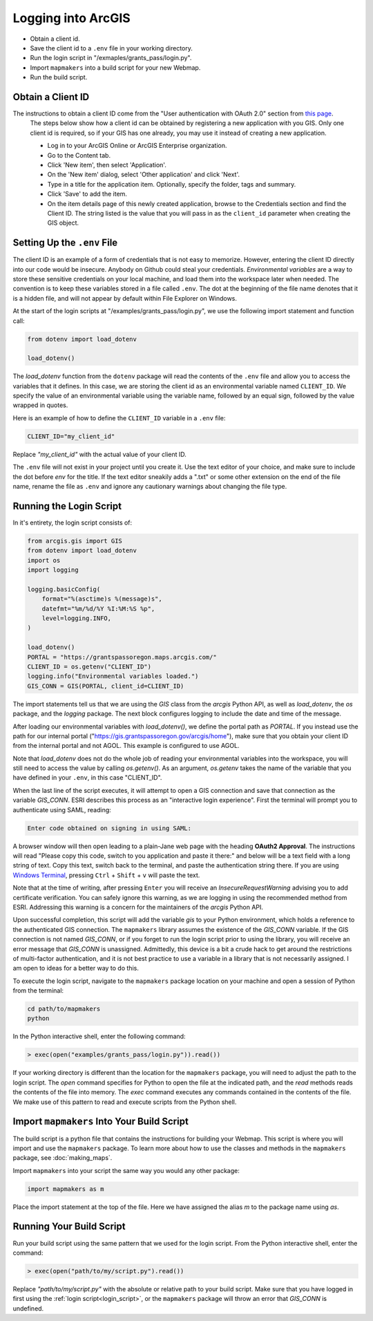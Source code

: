 Logging into ArcGIS
===================


* Obtain a client id.
* Save the client id to a ``.env`` file in your working directory.
* Run the login script in "/exmaples/grants_pass/login.py".
* Import ``mapmakers`` into a build script for your new Webmap.
* Run the build script.

Obtain a Client ID
------------------

The instructions to obtain a client ID come from the "User authentication with OAuth 2.0" section from `this page`_.
    The steps below show how a client id can be obtained by registering a new application with you GIS.  Only one client id is required, so if your GIS has one already, you may use it instead of creating a new application.
    
    * Log in to your ArcGIS Online or ArcGIS Enterprise organization.
    * Go to the Content tab.
    * Click 'New item', then select 'Application'.
    * On the 'New item' dialog, select 'Other application' and click 'Next'.
    * Type in a title for the application item.  Optionally, specify the folder, tags and summary.
    * Click 'Save' to add the item.
    * On the item details page of this newly created application, browse to the Credentials section and find the Client ID.  The string listed is the value that you will pass in as the ``client_id`` parameter when creating the GIS object.

.. _`this page`: https://developers.arcgis.com/python/guide/working-with-different-authentication-schemes/#Web-tier-authentication-secured-with-IWA

Setting Up the ``.env`` File
----------------------------

The client ID is an example of a form of credentials that is not easy to memorize. However, entering the client ID directly into our code would be insecure.  Anybody on Github could steal your credentials.  *Environmental variables* are a way to store these sensitive credentials on your local machine, and load them into the workspace later when needed.  The convention is to keep these variables stored in a file called ``.env``.  The dot at the beginning of the file name denotes that it is a hidden file, and will not appear by default within File Explorer on Windows.

At the start of the login scripts at "/examples/grants_pass/login.py", we use the following import statement and function call:

.. code-block:: python

   from dotenv import load_dotenv
   
   load_dotenv()

The *load_dotenv* function from the ``dotenv`` package will read the contents of the ``.env`` file and allow you to access the variables that it defines.  In this case, we are storing the client id as an environmental variable named ``CLIENT_ID``.  We specify the value of an environmental variable using the variable name, followed by an equal sign, followed by the value wrapped in quotes.

Here is an example of how to define the ``CLIENT_ID`` variable in a ``.env`` file:

.. code-block:: console

   CLIENT_ID="my_client_id"

Replace *"my_client_id"* with the actual value of your client ID.

The ``.env`` file will not exist in your project until you create it.  Use the text editor of your choice, and make sure to include the dot before *env* for the title.  If the text editor sneakily adds a ".txt" or some other extension on the end of the file name, rename the file as ``.env`` and ignore any cautionary warnings about changing the file type.

.. _login_script:

Running the Login Script
------------------------

In it's entirety, the login script consists of:

.. code-block:: python

   from arcgis.gis import GIS
   from dotenv import load_dotenv
   import os
   import logging

   logging.basicConfig(
       format="%(asctime)s %(message)s",
       datefmt="%m/%d/%Y %I:%M:%S %p",
       level=logging.INFO,
   )

   load_dotenv()
   PORTAL = "https://grantspassoregon.maps.arcgis.com/"
   CLIENT_ID = os.getenv("CLIENT_ID")
   logging.info("Environmental variables loaded.")
   GIS_CONN = GIS(PORTAL, client_id=CLIENT_ID)

The import statements tell us that we are using the *GIS* class from the *arcgis* Python API, as well as *load_dotenv*, the *os* package, and the *logging* package.  The next block configures logging to include the date and time of the message.

After loading our environmental variables with *load_dotenv()*, we define the portal path as *PORTAL*.  If you instead use the path for our internal portal ("https://gis.grantspassoregon.gov/arcgis/home"), make sure that you obtain your client ID from the internal portal and not AGOL.  This example is configured to use AGOL.

Note that *load_dotenv* does not do the whole job of reading your environmental variables into the workspace, you will still need to access the value by calling *os.getenv()*.  As an argument, *os.getenv* takes the name of the variable that you have defined in your ``.env``, in this case "CLIENT_ID".

When the last line of the script executes, it will attempt to open a GIS connection and save that connection as the variable *GIS_CONN*. ESRI describes this process as an "interactive login experience".  First the terminal will prompt you to authenticate using SAML, reading:

.. code-block:: console

   Enter code obtained on signing in using SAML:

A browser window will then open leading to a plain-Jane web page with the heading **OAuth2 Approval**.  The instructions will read "Please copy this code, switch to you application and paste it there:" and below will be a text field with a long string of text.  Copy this text, switch back to the terminal, and paste the authentication string there.  If you are using `Windows Terminal`_, pressing ``Ctrl`` + ``Shift`` + ``v`` will paste the text.

.. _`Windows Terminal`: https://learn.microsoft.com/en-us/windows/terminal/

Note that at the time of writing, after pressing ``Enter`` you will receive an *InsecureRequestWarning* advising you to add certificate verification.  You can safely ignore this warning, as we are logging in using the recommended method from ESRI.  Addressing this warning is a concern for the maintainers of the *arcgis* Python API.

Upon successful completion, this script will add the variable *gis* to your Python environment, which holds a reference to the authenticated GIS connection.  The ``mapmakers`` library assumes the existence of the *GIS_CONN* variable.  If the GIS connection is not named *GIS_CONN*, or if you forget to run the login script prior to using the library, you will receive an error message that *GIS_CONN* is unassigned.  Admittedly, this device is a bit a crude hack to get around the restrictions of multi-factor authentication, and it is not best practice to use a variable in a library that is not necessarily assigned.  I am open to ideas for a better way to do this.

To execute the login script, navigate to the ``mapmakers`` package location on your machine and open a session of Python from the terminal:

.. code-block:: console

   cd path/to/mapmakers
   python

In the Python interactive shell, enter the following command:

.. code-block:: python

   > exec(open("examples/grants_pass/login.py")).read())

If your working directory is different than the location for the ``mapmakers`` package, you will need to adjust the path to the login script.  The *open* command specifies for Python to open the file at the indicated path, and the *read* methods reads the contents of the file into memory.  The *exec* command executes any commands contained in the contents of the file.  We make use of this pattern to read and execute scripts from the Python shell.


Import ``mapmakers`` Into Your Build Script
-------------------------------------------

The build script is a python file that contains the instructions for building your Webmap.  This script is where you will import and use the ``mapmakers`` package.  To learn more about how to use the classes and methods in the ``mapmakers`` package, see :doc:`making_maps`.

Import ``mapmakers`` into your script the same way you would any other package:

.. code-block:: python

   import mapmakers as m

Place the import statement at the top of the file.  Here we have assigned the alias `m` to the package name using *as*.


Running Your Build Script
-------------------------

Run your build script using the same pattern that we used for the login script.  From the Python interactive shell, enter the command:

.. code-block:: python

   > exec(open("path/to/my/script.py").read())

Replace *"path/to/my/script.py"* with the absolute or relative path to your build script.  Make sure that you have logged in first using the :ref:`login script<login_script>`, or the ``mapmakers`` package will throw an error that *GIS_CONN* is undefined.
